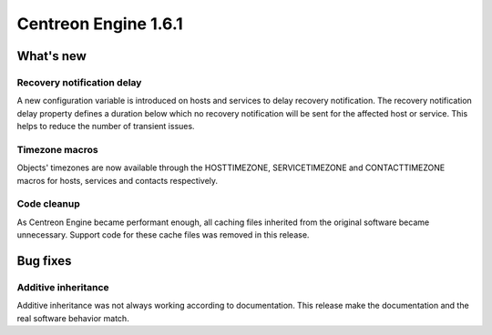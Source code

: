 =====================
Centreon Engine 1.6.1
=====================

**********
What's new
**********

Recovery notification delay
===========================

A new configuration variable is introduced on hosts and services to
delay recovery notification. The recovery notification delay property
defines a duration below which no recovery notification will be sent for
the affected host or service. This helps to reduce the number of
transient issues.

Timezone macros
===============

Objects' timezones are now available through the HOSTTIMEZONE,
SERVICETIMEZONE and CONTACTTIMEZONE macros for hosts, services and
contacts respectively.

Code cleanup
============

As Centreon Engine became performant enough, all caching files inherited
from the original software became unnecessary. Support code for these
cache files was removed in this release.

*********
Bug fixes
*********

Additive inheritance
====================

Additive inheritance was not always working according to documentation.
This release make the documentation and the real software behavior
match.
